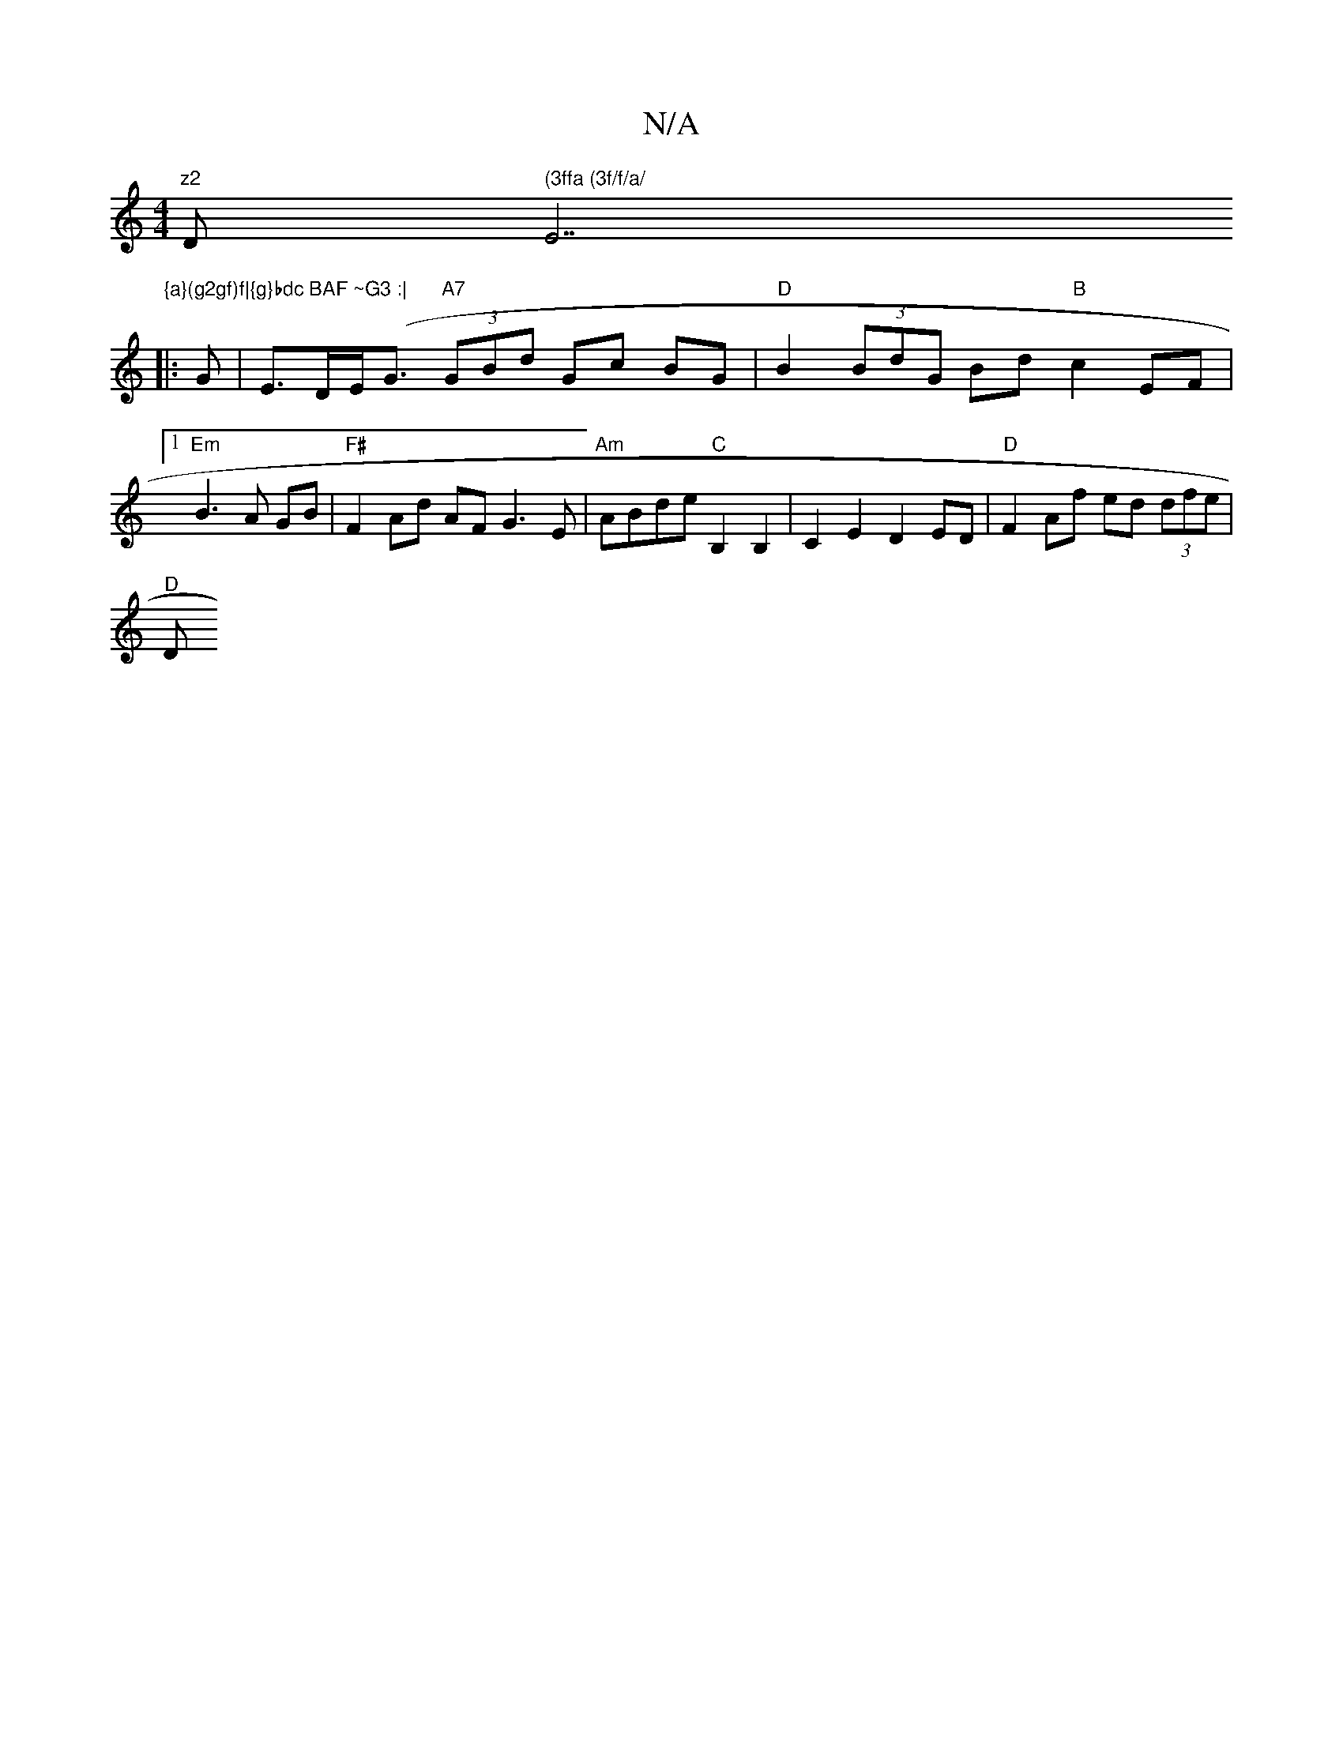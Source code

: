 X:1
T:N/A
M:4/4
R:N/A
K:Cmajor
in"z2 "D" (3ffa (3f/f/a/ "E7"{a}(g2gf)f|{g}bdc BAF ~G3 :|
|: G | E>DE<(G "A7" (3GBd Gc BG | "D"B2(3BdG Bd"B"c2EF |1 "Em"B3 A GB | "F#"F2 Ad AF G3 E|"Am"ABde "C"B,2B,2|C2E2 D2ED|"D"F2 Af ed (3dfe|
"D"D